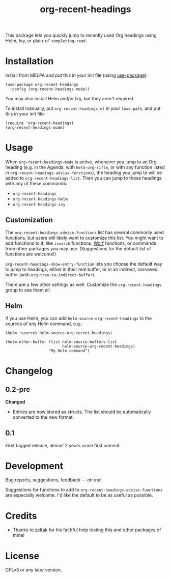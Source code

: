 #+TITLE: org-recent-headings

#+BEGIN_HTML
<a href=https://alphapapa.github.io/dont-tread-on-emacs/><img src="dont-tread-on-emacs-150.png" align="right"></a>
#+END_HTML

[[https://melpa.org/#/org-recent-headings][file:https://melpa.org/packages/org-recent-headings-badge.svg]] [[https://stable.melpa.org/#/org-recent-headings][file:https://stable.melpa.org/packages/org-recent-headings-badge.svg]]

This package lets you quickly jump to recently used Org headings using Helm, Ivy, or plain-ol' =completing-read=.

* Installation

Install from MELPA and put this in your init file (using [[https://github.com/jwiegley/use-package][use-package]]):

#+BEGIN_SRC elisp
  (use-package org-recent-headings
    :config (org-recent-headings-mode))
#+END_SRC

You may also install Helm and/or Ivy, but they aren't required.

To install manually, put =org-recent-headings.el= in your =load-path=, and put this in your init file:

#+BEGIN_SRC elisp
  (require 'org-recent-headings)
  (org-recent-headings-mode)
#+END_SRC

* Usage

When =org-recent-headings-mode= is active, whenever you jump to an Org heading (e.g. in the Agenda, with =helm-org-rifle=, or with any function listed in =org-recent-headings-advise-functions=), the heading you jump to will be added to =org-recent-headings-list=.  Then you can jump to those headings with any of these commands:

+  =org-recent-headings=
+  =org-recent-headings-helm=
+  =org-recent-headings-ivy=

** Customization

The =org-recent-headings-advise-functions= list has several commonly used functions, but users will likely want to customize this list.  You might want to add functions to it, like =isearch= functions, [[https://github.com/abo-abo/worf][Worf]] functions, or commands from other packages you may use.  (Suggestions for the default list of functions are welcome!)

=org-recent-headings-show-entry-function= lets you choose the default way to jump to headings, either in their real buffer, or in an indirect, narrowed buffer (with =org-tree-to-indirect-buffer=).

There are a few other settings as well.  Customize the =org-recent-headings= group to see them all.

** Helm

If you use Helm, you can add =helm-source-org-recent-headings= to the sources of any Helm command, e.g.:

#+BEGIN_SRC elisp
  (helm :sources helm-source-org-recent-headings)

  (helm-other-buffer (list helm-source-buffers-list
                           helm-source-org-recent-headings)
                     "My Helm command")
#+END_SRC

* Changelog

** 0.2-pre

*Changed*
+  Entries are now stored as structs.  The list should be automatically converted to the new format.

** 0.1

First tagged release, almost 2 years since first commit.

* Development

Bug reports, suggestions, feedback — /oh my/! 

Suggestions for functions to add to =org-recent-headings-advise-functions= are especially welcome.  I'd like the default to be as useful as possible.

* Credits

+  Thanks to [[https://github.com/zeltak][zeltak]] for his faithful help testing this and other packages of mine!

* License

GPLv3 or any later version.
